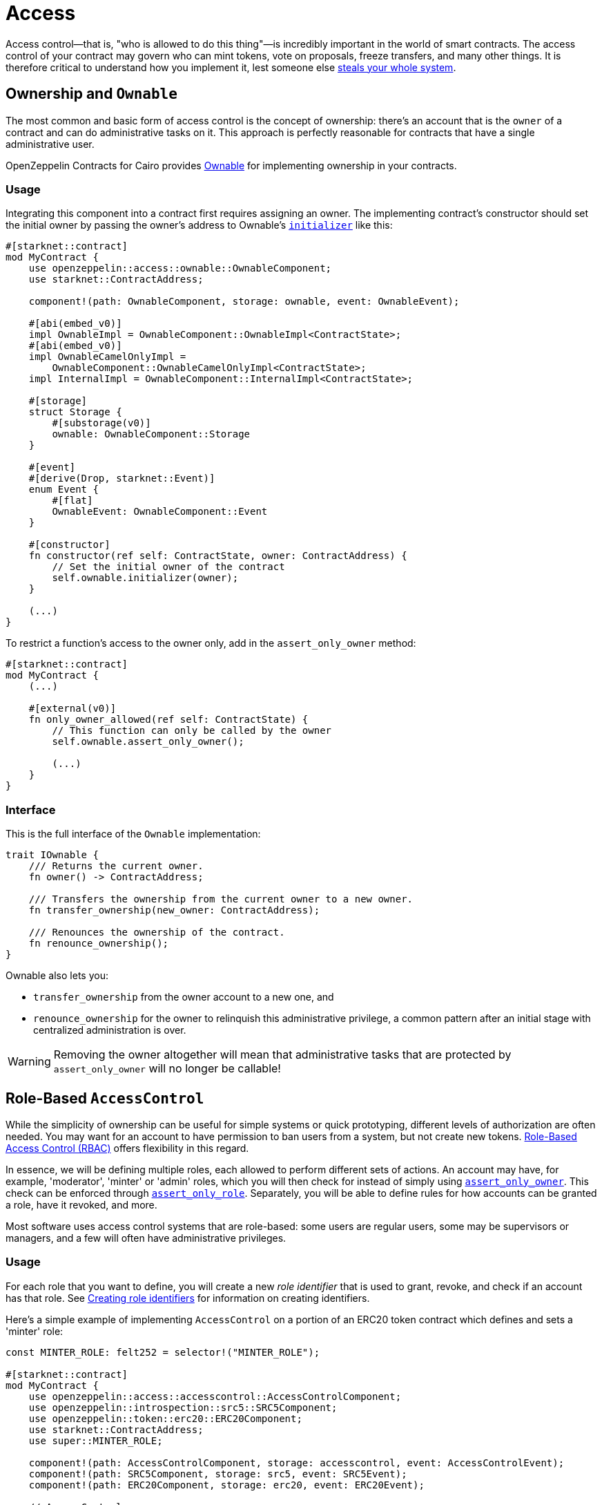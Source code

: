:ownable-cairo: link:https://github.com/OpenZeppelin/cairo-contracts/blob/release-v0.8.0-beta.0/src/access/ownable/ownable.cairo[Ownable]
:sn_keccak: https://docs.starknet.io/documentation/architecture_and_concepts/Cryptography/hash-functions/#starknet_keccak[sn_keccak]
:extensibility-pattern: xref:extensibility.adoc#the_pattern

= Access

Access control--that is, "who is allowed to do this thing"—is incredibly important in the world of smart contracts.
The access control of your contract may govern who can mint tokens, vote on proposals, freeze transfers, and many other things.
It is therefore critical to understand how you implement it, lest someone else
https://blog.openzeppelin.com/on-the-parity-wallet-multisig-hack-405a8c12e8f7/[steals your whole system].

== Ownership and `Ownable`

The most common and basic form of access control is the concept of ownership: there's an account that is the `owner`
of a contract and can do administrative tasks on it.
This approach is perfectly reasonable for contracts that have a single administrative user.

OpenZeppelin Contracts for Cairo provides {ownable-cairo} for implementing ownership in your contracts.

=== Usage

Integrating this component into a contract first requires assigning an owner.
The implementing contract's constructor should set the initial owner by passing the owner's address to Ownable's
xref:/api/access.adoc#AccessControl-initializer[`initializer`] like this:

[,javascript]
----
#[starknet::contract]
mod MyContract {
    use openzeppelin::access::ownable::OwnableComponent;
    use starknet::ContractAddress;

    component!(path: OwnableComponent, storage: ownable, event: OwnableEvent);

    #[abi(embed_v0)]
    impl OwnableImpl = OwnableComponent::OwnableImpl<ContractState>;
    #[abi(embed_v0)]
    impl OwnableCamelOnlyImpl =
        OwnableComponent::OwnableCamelOnlyImpl<ContractState>;
    impl InternalImpl = OwnableComponent::InternalImpl<ContractState>;

    #[storage]
    struct Storage {
        #[substorage(v0)]
        ownable: OwnableComponent::Storage
    }

    #[event]
    #[derive(Drop, starknet::Event)]
    enum Event {
        #[flat]
        OwnableEvent: OwnableComponent::Event
    }

    #[constructor]
    fn constructor(ref self: ContractState, owner: ContractAddress) {
        // Set the initial owner of the contract
        self.ownable.initializer(owner);
    }

    (...)
}
----

To restrict a function's access to the owner only, add in the `assert_only_owner` method:

[,javascript]
----
#[starknet::contract]
mod MyContract {
    (...)

    #[external(v0)]
    fn only_owner_allowed(ref self: ContractState) {
        // This function can only be called by the owner
        self.ownable.assert_only_owner();

        (...)
    }
}
----

=== Interface

This is the full interface of the `Ownable` implementation:

[,javascript]
----
trait IOwnable {
    /// Returns the current owner.
    fn owner() -> ContractAddress;

    /// Transfers the ownership from the current owner to a new owner.
    fn transfer_ownership(new_owner: ContractAddress);

    /// Renounces the ownership of the contract.
    fn renounce_ownership();
}
----

Ownable also lets you:

- `transfer_ownership` from the owner account to a new one, and
- `renounce_ownership` for the owner to relinquish this administrative privilege, a common pattern
after an initial stage with centralized administration is over.

WARNING: Removing the owner altogether will mean that administrative tasks that are protected by `assert_only_owner`
will no longer be callable!

== Role-Based `AccessControl`

While the simplicity of ownership can be useful for simple systems or quick prototyping, different levels of
authorization are often needed. You may want for an account to have permission to ban users from a system, but not
create new tokens. https://en.wikipedia.org/wiki/Role-based_access_control[Role-Based Access Control (RBAC)] offers
flexibility in this regard.

In essence, we will be defining multiple roles, each allowed to perform different sets of actions.
An account may have, for example, 'moderator', 'minter' or 'admin' roles, which you will then check for
instead of simply using xref:/api/access.adoc#Ownable-assert_only_owner[`assert_only_owner`]. This check can be enforced through xref:/api/access.adoc#AccessControl-assert_only_role[`assert_only_role`].
Separately, you will be able to define rules for how accounts can be granted a role, have it revoked, and more.

Most software uses access control systems that are role-based: some users are regular users, some may be supervisors
or managers, and a few will often have administrative privileges.

=== Usage

For each role that you want to define, you will create a new _role identifier_ that is used to grant, revoke, and
check if an account has that role. See xref:#creating_role_identifiers[Creating role identifiers] for information
on creating identifiers.

Here's a simple example of implementing `AccessControl` on a portion of an ERC20 token contract which defines
and sets a 'minter' role:

[,javascript]
----
const MINTER_ROLE: felt252 = selector!("MINTER_ROLE");

#[starknet::contract]
mod MyContract {
    use openzeppelin::access::accesscontrol::AccessControlComponent;
    use openzeppelin::introspection::src5::SRC5Component;
    use openzeppelin::token::erc20::ERC20Component;
    use starknet::ContractAddress;
    use super::MINTER_ROLE;

    component!(path: AccessControlComponent, storage: accesscontrol, event: AccessControlEvent);
    component!(path: SRC5Component, storage: src5, event: SRC5Event);
    component!(path: ERC20Component, storage: erc20, event: ERC20Event);

    // AccessControl
    #[abi(embed_v0)]
    impl AccessControlImpl =
        AccessControlComponent::AccessControlImpl<ContractState>;
    impl AccessControlInternalImpl = AccessControlComponent::InternalImpl<ContractState>;

    // SRC5
    #[abi(embed_v0)]
    impl SRC5Impl = SRC5Component::SRC5Impl<ContractState>;

    // ERC20
    #[abi(embed_v0)]
    impl ERC20Impl = ERC20Component::ERC20Impl<ContractState>;
    #[abi(embed_v0)]
    impl ERC20MetadataImpl = ERC20Component::ERC20MetadataImpl<ContractState>;
    impl ERC20InternalImpl = ERC20Component::InternalImpl<ContractState>;

    #[storage]
    struct Storage {
        #[substorage(v0)]
        accesscontrol: AccessControlComponent::Storage,
        #[substorage(v0)]
        src5: SRC5Component::Storage,
        #[substorage(v0)]
        erc20: ERC20Component::Storage
    }

    #[event]
    #[derive(Drop, starknet::Event)]
    enum Event {
        #[flat]
        AccessControlEvent: AccessControlComponent::Event,
        #[flat]
        SRC5Event: SRC5Component::Event,
        #[flat]
        ERC20Event: ERC20Component::Event
    }

    #[constructor]
    fn constructor(
        ref self: ContractState,
        name: felt252,
        symbol: felt252,
        initial_supply: u256,
        recipient: ContractAddress,
        minter: ContractAddress
    ) {
        // ERC20-related initialization
        self.erc20.initializer(name, symbol);
        self.erc20._mint(recipient, initial_supply);

        // AccessControl-related initialization
        self.accesscontrol.initializer();
        self.accesscontrol._grant_role(MINTER_ROLE, minter);
    }

    /// This function can only be called by a minter.
    #[external(v0)]
    fn mint(ref self: ContractState, recipient: ContractAddress, amount: u256) {
        self.accesscontrol.assert_only_role(MINTER_ROLE);
        self.erc20._mint(recipient, amount);
    }
}
----

CAUTION: Make sure you fully understand how xref:api/access.adoc#AccessControl[AccessControl] works before
using it on your system, or copy-pasting the examples from this guide.

While clear and explicit, this isn't anything we wouldn't have been able to achieve with
xref:api/access.adoc#Ownable[Ownable]. Where `AccessControl` shines the most is in scenarios where granular
permissions are required, which can be implemented by defining _multiple_ roles.

Let's augment our ERC20 token example by also defining a 'burner' role, which lets accounts destroy tokens:

[,javascript]
----
const MINTER_ROLE: felt252 = selector!("MINTER_ROLE");
const BURNER_ROLE: felt252 = selector!("BURNER_ROLE");

#[starknet::contract]
mod MyContract {
    use openzeppelin::access::accesscontrol::AccessControlComponent;
    use openzeppelin::introspection::src5::SRC5Component;
    use openzeppelin::token::erc20::ERC20Component;
    use starknet::ContractAddress;
    use super::{MINTER_ROLE, BURNER_ROLE};

    component!(path: AccessControlComponent, storage: accesscontrol, event: AccessControlEvent);
    component!(path: SRC5Component, storage: src5, event: SRC5Event);
    component!(path: ERC20Component, storage: erc20, event: ERC20Event);

    // AccessControl
    #[abi(embed_v0)]
    impl AccessControlImpl =
        AccessControlComponent::AccessControlImpl<ContractState>;
    impl AccessControlInternalImpl = AccessControlComponent::InternalImpl<ContractState>;

    // SRC5
    #[abi(embed_v0)]
    impl SRC5Impl = SRC5Component::SRC5Impl<ContractState>;

    // ERC20
    #[abi(embed_v0)]
    impl ERC20Impl = ERC20Component::ERC20Impl<ContractState>;
    #[abi(embed_v0)]
    impl ERC20MetadataImpl = ERC20Component::ERC20MetadataImpl<ContractState>;
    impl ERC20InternalImpl = ERC20Component::InternalImpl<ContractState>;

    #[storage]
    struct Storage {
        #[substorage(v0)]
        accesscontrol: AccessControlComponent::Storage,
        #[substorage(v0)]
        src5: SRC5Component::Storage,
        #[substorage(v0)]
        erc20: ERC20Component::Storage
    }

    #[event]
    #[derive(Drop, starknet::Event)]
    enum Event {
        #[flat]
        AccessControlEvent: AccessControlComponent::Event,
        #[flat]
        SRC5Event: SRC5Component::Event,
        #[flat]
        ERC20Event: ERC20Component::Event
    }

    #[constructor]
    fn constructor(
        ref self: ContractState,
        name: felt252,
        symbol: felt252,
        initial_supply: u256,
        recipient: ContractAddress,
        minter: ContractAddress,
        burner: ContractAddress
    ) {
        // ERC20-related initialization
        self.erc20.initializer(name, symbol);
        self.erc20._mint(recipient, initial_supply);

        // AccessControl-related initialization
        self.accesscontrol.initializer();
        self.accesscontrol._grant_role(MINTER_ROLE, minter);
        self.accesscontrol._grant_role(BURNER_ROLE, burner);
    }

    /// This function can only be called by a minter.
    #[external(v0)]
    fn mint(ref self: ContractState, recipient: ContractAddress, amount: u256) {
        self.accesscontrol.assert_only_role(MINTER_ROLE);
        self.erc20._mint(recipient, amount);
    }

    /// This function can only be called by a burner.
    #[external(v0)]
    fn burn(ref self: ContractState, account: ContractAddress, amount: u256) {
        self.accesscontrol.assert_only_role(BURNER_ROLE);
        self.erc20._burn(account, amount);
    }
}
----

So clean!
By splitting concerns this way, more granular levels of permission may be implemented than were possible with the
simpler ownership approach to access control. Limiting what each component of a system is able to do is known
as the https://en.wikipedia.org/wiki/Principle_of_least_privilege[principle of least privilege], and is a good
security practice. Note that each account may still have more than one role, if so desired.

=== Granting and revoking roles

The ERC20 token example above uses xref:api/access.adoc#AccessControl-_grant_role[`_grant_role`],
an `internal` function that is useful when programmatically assigning
roles (such as during construction). But what if we later want to grant the 'minter' role to additional accounts?

By default, *accounts with a role cannot grant it or revoke it from other accounts*: all having a role does is making
the xref:api/access.adoc#AccessControl-assert_only_role[`assert_only_role`] check pass. To grant and revoke roles dynamically, you will need help from the role's _admin_.

Every role has an associated admin role, which grants permission to call the 
xref:api/access.adoc#AccessControl-grant_role[`grant_role`] and 
xref:api/access.adoc#AccessControl-revoke_role[`revoke_role`] functions.
A role can be granted or revoked by using these if the calling account has the corresponding admin role.
Multiple roles may have the same admin role to make management easier.
A role's admin can even be the same role itself, which would cause accounts with that role to be able
to also grant and revoke it.

This mechanism can be used to create complex permissioning structures resembling organizational charts, but it also
provides an easy way to manage simpler applications. `AccessControl` includes a special role with the role identifier
of `0`, called `DEFAULT_ADMIN_ROLE`, which acts as the *default admin role for all roles*.
An account with this role will be able to manage any other role, unless 
xref:api/access.adoc#AccessControl-_set_role_admin[`_set_role_admin`] is used to select a new admin role.

Let's take a look at the ERC20 token example, this time taking advantage of the default admin role:

[,javascript]
----
const MINTER_ROLE: felt252 = selector!("MINTER_ROLE");
const BURNER_ROLE: felt252 = selector!("BURNER_ROLE");

#[starknet::contract]
mod MyContract {
    use openzeppelin::access::accesscontrol::AccessControlComponent;
    use openzeppelin::access::accesscontrol::DEFAULT_ADMIN_ROLE;
    use openzeppelin::introspection::src5::SRC5Component;
    use openzeppelin::token::erc20::ERC20Component;
    use starknet::ContractAddress;
    use super::{MINTER_ROLE, BURNER_ROLE};

    component!(path: AccessControlComponent, storage: accesscontrol, event: AccessControlEvent);
    component!(path: SRC5Component, storage: src5, event: SRC5Event);
    component!(path: ERC20Component, storage: erc20, event: ERC20Event);

    // AccessControl
    #[abi(embed_v0)]
    impl AccessControlImpl =
        AccessControlComponent::AccessControlImpl<ContractState>;
    impl AccessControlInternalImpl = AccessControlComponent::InternalImpl<ContractState>;

    // SRC5
    #[abi(embed_v0)]
    impl SRC5Impl = SRC5Component::SRC5Impl<ContractState>;

    // ERC20
    #[abi(embed_v0)]
    impl ERC20Impl = ERC20Component::ERC20Impl<ContractState>;
    #[abi(embed_v0)]
    impl ERC20MetadataImpl = ERC20Component::ERC20MetadataImpl<ContractState>;
    impl ERC20InternalImpl = ERC20Component::InternalImpl<ContractState>;

    (...)

    #[constructor]
    fn constructor(
        ref self: ContractState,
        name: felt252,
        symbol: felt252,
        initial_supply: u256,
        recipient: ContractAddress,
        admin: ContractAddress
    ) {
        // ERC20-related initialization
        self.erc20.initializer(name, symbol);
        self.erc20._mint(recipient, initial_supply);

        // AccessControl-related initialization
        self.accesscontrol.initializer();
        self.accesscontrol._grant_role(DEFAULT_ADMIN_ROLE, admin);
    }

    /// This function can only be called by a minter.
    #[external(v0)]
    fn mint(ref self: ContractState, recipient: ContractAddress, amount: u256) {
        self.accesscontrol.assert_only_role(MINTER_ROLE);
        self.erc20._mint(recipient, amount);
    }

    /// This function can only be called by a burner.
    #[external(v0)]
    fn burn(ref self: ContractState, account: ContractAddress, amount: u256) {
        self.accesscontrol.assert_only_role(BURNER_ROLE);
        self.erc20._burn(account, amount);
    }
}
----

TIP: The `grant_role` and `revoke_role` functions are automatically exposed as `external` functions
from the `AccessControlImpl` by leveraging the `#[abi(embed_v0)]` annotation.

Note that, unlike the previous examples, no accounts are granted the 'minter' or 'burner' roles.
However, because those roles' admin role is the default admin role, and that role was granted to the 'admin', that
same account can call `grant_role` to give minting or burning permission, and `revoke_role` to remove it.

Dynamic role allocation is often a desirable property, for example in systems where trust in a participant may vary
over time. It can also be used to support use cases such as https://en.wikipedia.org/wiki/Know_your_customer[KYC],
where the list of role-bearers may not be known up-front, or may be prohibitively expensive to include in a single transaction.

=== Creating role identifiers

In the Solidity implementation of AccessControl, contracts generally refer to the
https://docs.soliditylang.org/en/latest/units-and-global-variables.html?highlight=keccak256#mathematical-and-cryptographic-functions[keccak256 hash]
of a role as the role identifier.

For example:

[,javascript]
----
bytes32 public constant SOME_ROLE = keccak256("SOME_ROLE")
----

These identifiers take up 32 bytes (256 bits).

Cairo field elements (`felt252`) store a maximum of 252 bits.
With this discrepancy, this library maintains an agnostic stance on how contracts should create identifiers.
Some ideas to consider:

* Use {sn_keccak} instead.
* Use Cairo friendly hashing algorithms like Poseidon, which are implemented in the
https://github.com/starkware-libs/cairo/blob/main/corelib/src/poseidon.cairo[Cairo corelib].

TIP: The `selector!` macro can be used to compute {sn_keccak} in Cairo.

=== Interface

This is the full interface of the `AccessControl` implementation:

[,javascript]
----
trait IAccessControl {
    /// Returns whether the account has the role or not.
    fn has_role(role: felt252, account: ContractAddress) -> bool;

    /// Returns the adming role that controls `role`.
    fn get_role_admin(role: felt252) -> felt252;

    /// Grants `role` to `account`.
    fn grant_role(role: felt252, account: ContractAddress);

    /// Revokes `role` from `account`.
    fn revoke_role(role: felt252, account: ContractAddress);

    /// Revokes `role` from self.
    fn renounce_role(role: felt252, account: ContractAddress);
}
----

`AccessControl` also lets you `renounce_role` from the calling account.
The method expects an account as input as an extra security measure, to ensure you are
not renouncing a role from an unintended account.
